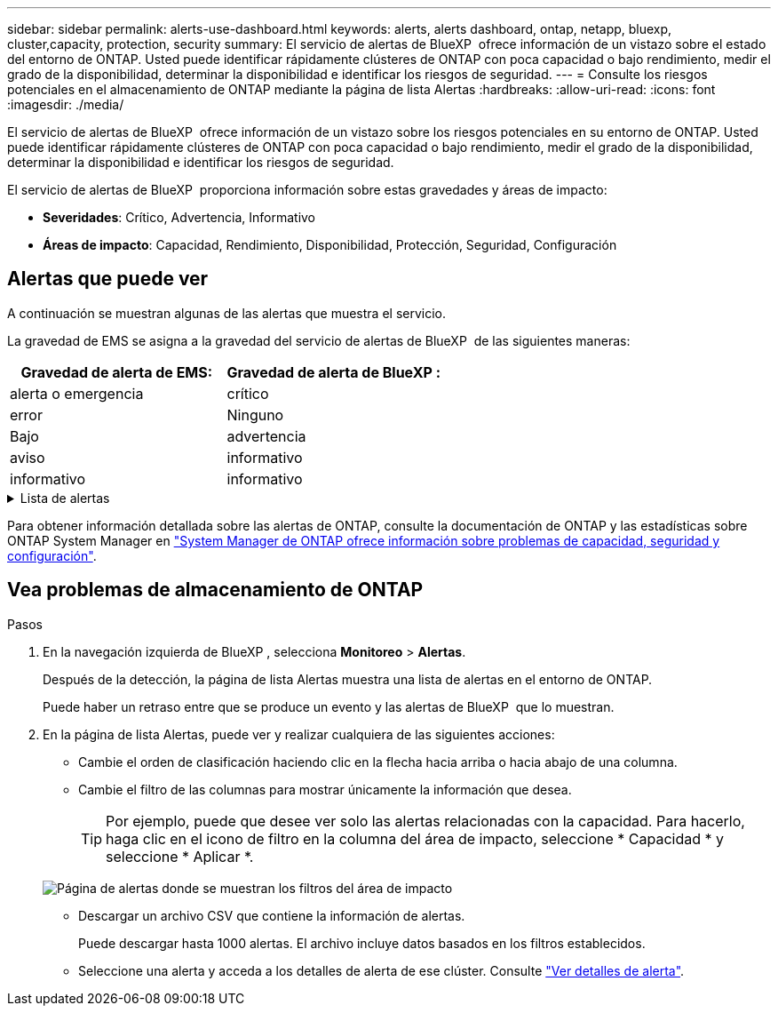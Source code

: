 ---
sidebar: sidebar 
permalink: alerts-use-dashboard.html 
keywords: alerts, alerts dashboard, ontap, netapp, bluexp, cluster,capacity, protection, security 
summary: El servicio de alertas de BlueXP  ofrece información de un vistazo sobre el estado del entorno de ONTAP. Usted puede identificar rápidamente clústeres de ONTAP con poca capacidad o bajo rendimiento, medir el grado de la disponibilidad, determinar la disponibilidad e identificar los riesgos de seguridad. 
---
= Consulte los riesgos potenciales en el almacenamiento de ONTAP mediante la página de lista Alertas
:hardbreaks:
:allow-uri-read: 
:icons: font
:imagesdir: ./media/


[role="lead"]
El servicio de alertas de BlueXP  ofrece información de un vistazo sobre los riesgos potenciales en su entorno de ONTAP. Usted puede identificar rápidamente clústeres de ONTAP con poca capacidad o bajo rendimiento, medir el grado de la disponibilidad, determinar la disponibilidad e identificar los riesgos de seguridad.

El servicio de alertas de BlueXP  proporciona información sobre estas gravedades y áreas de impacto:

* *Severidades*: Crítico, Advertencia, Informativo
* *Áreas de impacto*: Capacidad, Rendimiento, Disponibilidad, Protección, Seguridad, Configuración




== Alertas que puede ver

A continuación se muestran algunas de las alertas que muestra el servicio.

La gravedad de EMS se asigna a la gravedad del servicio de alertas de BlueXP  de las siguientes maneras:

[cols="40,40"]
|===
| Gravedad de alerta de EMS: | Gravedad de alerta de BlueXP : 


| alerta o emergencia | crítico 


| error | Ninguno 


| Bajo | advertencia 


| aviso | informativo 


| informativo | informativo 
|===
.Lista de alertas
[%collapsible]
====
Alertas graves:

* El estado agregado no es en línea
* Fallo de disco
* El tiempo de retraso de la SnapMirror es alto
* Estado del volumen sin conexión
* Infracción porcentual del volumen utilizado


Alertas EMS:

* Servidor antivirus ocupado
* Credenciales de AWS no inicializadas
* Nivel de cloud inaccesible
* Disco fuera de servicio
* Se detectó el suministro de alimentación de la bandeja de discos
* Se quitó el suministro de alimentación de las bandejas de discos
* Se completó la resincronización de replicación de mirroring de FabricPool
* El límite de uso de espacio de FabricPool está casi alcanzado
* Se ha alcanzado el límite de uso de espacio de FabricPool
* Se superaron los comandos de puerto de destino de FC
* Fallo al nodo primario del pool de almacenamiento
* INTERCONEXIÓN DE ALTA disponibilidad inactiva
* LUN destruida
* LUN desconectada
* Fallo del ventilador de la unidad principal
* El ventilador de la unidad principal está en estado de advertencia
* Se ha excedido el máximo de sesiones por usuario
* Se ha excedido el número máximo de veces abiertas por archivo
* Cambio automático no planificado de MetroCluster deshabilitado
* Supervisión de MetroCluster
* Conflicto de nombres de NetBIOS
* NFSv4 piscina adolorida agotada
* Alarma de nodos
* Poco espacio en el volumen raíz del nodo
* Recurso compartido de administración inexistente
* Servidor antivirus sin respuesta
* No hay ningún motor de análisis registrado
* No hay conexión Vscan
* Espacio de nombres de NVMe destruido
* Espacio de nombres NVMe sin conexión
* Espacio de nombres de NVMe en línea
* Período de gracia de licencia de NVMe-oF activo
* Ha caducado el período de gracia de la licencia de NVMe-oF
* Inicio del período de gracia de la licencia de NVMe-oF
* Batería NVRAM baja
* Host de almacén de objetos no resoluble
* LIF interclúster de almacén de objetos inactivo
* La firma del almacén de objetos no coincide
* Memoria de supervisión de QoS agotada
* Actividad de ransomware detectada
* Fallo al reubicar el pool de almacenamiento
* Mediador de ONTAP añadido
* No se puede acceder a Mediador de ONTAP
* Mediador ONTAP inaccesible
* Mediador de ONTAP eliminado
* Tiempo de espera de READDIR
* Se ha cambiado el estado de SAN activo-activo
* Fallo del procesador de servicios
* Se ha detenido el latido del procesador de servicios
* Procesador de servicios sin conexión
* Procesador de servicios no configurado
* Error en la copia de sombra
* SFP en el adaptador de destino de FC que recibe baja potencia
* SFP en el adaptador de destino FC que transmite baja potencia
* Error de ventilador de la bandeja
* Certificado de CA SMBC caducado
* Certificado de CA SMBC que caduca
* Certificado de cliente SMBC caducado
* El certificado de cliente SMBC caduca
* Relación de SMBC desincronizada
* Certificado de servidor SMBC caducado
* El certificado del servidor SMBC caduca
* La relación de SnapMirror no está sincronizada
* Error en los suministros de alimentación del switch de almacenamiento
* Supervisión antiransomware de las máquinas virtuales de almacenamiento
* Se ha detenido correctamente el equipo virtual de almacenamiento
* El sistema no puede funcionar debido a un fallo del ventilador de la unidad principal
* Hay demasiadas autenticaciones CIFS
* Discos sin asignar
* Acceso de usuario no autorizado al recurso compartido de administrador
* Virus detectado
* Supervisión de volúmenes frente al ransomware
* Se completó correctamente el ajuste de tamaño automático del volumen
* Volumen sin conexión
* Volumen restringido


====
Para obtener información detallada sobre las alertas de ONTAP, consulte la documentación de ONTAP y las estadísticas sobre ONTAP System Manager en https://docs.netapp.com/us-en/ontap/concepts/insights-system-optimization-concept.html["System Manager de ONTAP ofrece información sobre problemas de capacidad, seguridad y configuración"^].



== Vea problemas de almacenamiento de ONTAP

.Pasos
. En la navegación izquierda de BlueXP , selecciona *Monitoreo* > *Alertas*.
+
Después de la detección, la página de lista Alertas muestra una lista de alertas en el entorno de ONTAP.

+
Puede haber un retraso entre que se produce un evento y las alertas de BlueXP  que lo muestran.

. En la página de lista Alertas, puede ver y realizar cualquiera de las siguientes acciones:
+
** Cambie el orden de clasificación haciendo clic en la flecha hacia arriba o hacia abajo de una columna.
** Cambie el filtro de las columnas para mostrar únicamente la información que desea.
+

TIP: Por ejemplo, puede que desee ver solo las alertas relacionadas con la capacidad. Para hacerlo, haga clic en el icono de filtro en la columna del área de impacto, seleccione * Capacidad * y seleccione * Aplicar *.

+
image:alerts-dashboard-capacity-filter.png["Página de alertas donde se muestran los filtros del área de impacto"]

** Descargar un archivo CSV que contiene la información de alertas.
+
Puede descargar hasta 1000 alertas. El archivo incluye datos basados en los filtros establecidos.

** Seleccione una alerta y acceda a los detalles de alerta de ese clúster. Consulte link://alerts-use-alerts.html["Ver detalles de alerta"].



